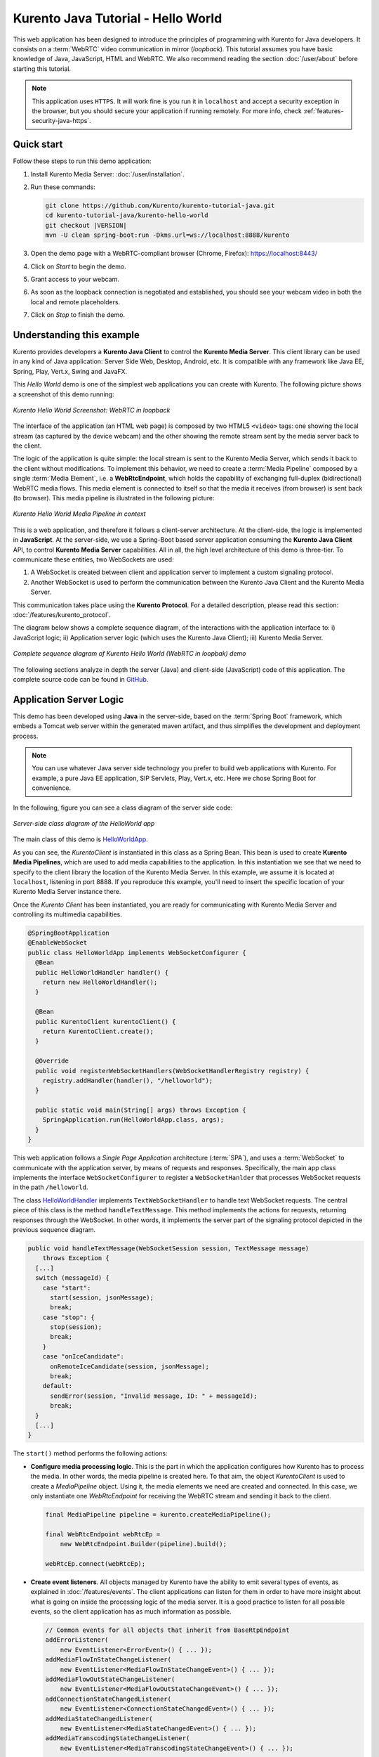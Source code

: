 ===================================
Kurento Java Tutorial - Hello World
===================================

This web application has been designed to introduce the principles of programming with Kurento for Java developers. It consists on a :term:`WebRTC` video communication in mirror (*loopback*). This tutorial assumes you have basic knowledge of Java, JavaScript, HTML and WebRTC. We also recommend reading the section :doc:`/user/about` before starting this tutorial.

.. note::

   This application uses ``HTTPS``. It will work fine is you run it in ``localhost`` and accept a security exception in the browser, but you should secure your application if running remotely.
   For more info, check :ref:`features-security-java-https`.



Quick start
===========

Follow these steps to run this demo application:

1. Install Kurento Media Server: :doc:`/user/installation`.

2. Run these commands:

   .. code-block:: text

      git clone https://github.com/Kurento/kurento-tutorial-java.git
      cd kurento-tutorial-java/kurento-hello-world
      git checkout |VERSION|
      mvn -U clean spring-boot:run -Dkms.url=ws://localhost:8888/kurento

3. Open the demo page with a WebRTC-compliant browser (Chrome, Firefox): https://localhost:8443/
4. Click on *Start* to begin the demo.
5. Grant access to your webcam.
6. As soon as the loopback connection is negotiated and established, you should see your webcam video in both the local and remote placeholders.
7. Click on *Stop* to finish the demo.



Understanding this example
==========================

Kurento provides developers a **Kurento Java Client** to control the **Kurento Media Server**. This client library can be used in any kind of Java application: Server Side Web, Desktop, Android, etc. It is compatible with any framework like Java EE, Spring, Play, Vert.x, Swing and JavaFX.

This *Hello World* demo is one of the simplest web applications you can create with Kurento. The following picture shows a screenshot of this demo running:

.. figure:: ../../images/kurento-java-tutorial-1-helloworld-screenshot.png
   :align:   center
   :alt:     Kurento Hello World Screenshot: WebRTC in loopback

   *Kurento Hello World Screenshot: WebRTC in loopback*

The interface of the application (an HTML web page) is composed by two HTML5 ``<video>`` tags: one showing the local stream (as captured by the device webcam) and the other showing the remote stream sent by the media server back to the client.

The logic of the application is quite simple: the local stream is sent to the Kurento Media Server, which sends it back to the client without modifications. To implement this behavior, we need to create a :term:`Media Pipeline` composed by a single :term:`Media Element`, i.e. a **WebRtcEndpoint**, which holds the capability of exchanging full-duplex (bidirectional) WebRTC media flows. This
media element is connected to itself so that the media it receives (from browser) is sent back (to browser). This media pipeline is illustrated in the following picture:

.. figure:: ../../images/kurento-java-tutorial-1-helloworld-pipeline.png
   :align:   center
   :alt:     Kurento Hello World Media Pipeline in context

   *Kurento Hello World Media Pipeline in context*

This is a web application, and therefore it follows a client-server architecture. At the client-side, the logic is implemented in **JavaScript**. At the server-side, we use a Spring-Boot based server application consuming the **Kurento Java Client** API, to control **Kurento Media Server** capabilities. All in all, the high level architecture of this demo is three-tier. To communicate these entities, two WebSockets are used:

1. A WebSocket is created between client and application server to implement a custom signaling protocol.
2. Another WebSocket is used to perform the communication between the Kurento Java Client and the Kurento Media Server.

This communication takes place using the **Kurento Protocol**. For a detailed description, please read this section: :doc:`/features/kurento_protocol`.

The diagram below shows a complete sequence diagram, of the interactions with the application interface to: i) JavaScript logic; ii) Application server logic (which uses the Kurento Java Client); iii) Kurento Media Server.

.. figure:: ../../images/kurento-java-tutorial-1-helloworld-signaling.png
   :align:   center
   :alt:     Complete sequence diagram of Kurento Hello World (WebRTC in loopbak) demo

   *Complete sequence diagram of Kurento Hello World (WebRTC in loopbak) demo*

The following sections analyze in depth the server (Java) and client-side (JavaScript) code of this application. The complete source code can be found in `GitHub <https://github.com/Kurento/kurento-tutorial-java/tree/master/kurento-hello-world>`_.



Application Server Logic
========================

This demo has been developed using **Java** in the server-side, based on the :term:`Spring Boot` framework, which embeds a Tomcat web server within the generated maven artifact, and thus simplifies the development and deployment process.

.. note::

   You can use whatever Java server side technology you prefer to build web applications with Kurento. For example, a pure Java EE application, SIP Servlets, Play, Vert.x, etc. Here we chose Spring Boot for convenience.

In the following, figure you can see a class diagram of the server side code:

.. figure:: ../../images/digraphs/HelloWorld.png
   :align: center
   :alt:   Server-side class diagram of the HelloWorld app

   *Server-side class diagram of the HelloWorld app*

..
 digraph:: HelloWorld
   :caption: Server-side class diagram of the HelloWorld app

   size="12,8"; fontname = "Bitstream Vera Sans" fontsize = 8

   node [
        fontname = "Bitstream Vera Sans" fontsize = 8 shape = "record"
         style=filled
        fillcolor = "#E7F2FA"
   ]

   edge [
        fontname = "Bitstream Vera Sans" fontsize = 8 arrowhead = "vee"
   ]

   HelloWorldApp -> HelloWorldHandler; HelloWorldApp -> KurentoClient;
   HelloWorldHandler -> KurentoClient [constraint = false] HelloWorldHandler ->
   UserSession;

The main class of this demo is `HelloWorldApp <https://github.com/Kurento/kurento-tutorial-java/blob/master/kurento-hello-world/src/main/java/org/kurento/tutorial/helloworld/HelloWorldApp.java>`__.

As you can see, the *KurentoClient* is instantiated in this class as a Spring Bean. This bean is used to create **Kurento Media Pipelines**, which are used to add media capabilities to the application. In this instantiation we see that we need to specify to the client library the location of the Kurento Media Server. In this example, we assume it is located at ``localhost``, listening in port 8888. If you reproduce this example, you'll need to insert the specific location of your Kurento Media Server instance there.

Once the *Kurento Client* has been instantiated, you are ready for communicating with Kurento Media Server and controlling its multimedia capabilities.

.. code-block:: java

    @SpringBootApplication
    @EnableWebSocket
    public class HelloWorldApp implements WebSocketConfigurer {
      @Bean
      public HelloWorldHandler handler() {
        return new HelloWorldHandler();
      }

      @Bean
      public KurentoClient kurentoClient() {
        return KurentoClient.create();
      }

      @Override
      public void registerWebSocketHandlers(WebSocketHandlerRegistry registry) {
        registry.addHandler(handler(), "/helloworld");
      }

      public static void main(String[] args) throws Exception {
        SpringApplication.run(HelloWorldApp.class, args);
      }
    }

This web application follows a *Single Page Application* architecture (:term:`SPA`), and uses a :term:`WebSocket` to communicate with the application server, by means of requests and responses. Specifically, the main app class implements the interface ``WebSocketConfigurer`` to register a ``WebSocketHanlder`` that processes WebSocket requests in the path ``/helloworld``.

The class `HelloWorldHandler <https://github.com/Kurento/kurento-tutorial-java/blob/master/kurento-hello-world/src/main/java/org/kurento/tutorial/helloworld/HelloWorldHandler.java>`__
implements ``TextWebSocketHandler`` to handle text WebSocket requests. The central piece of this class is the method ``handleTextMessage``. This method implements the actions for requests, returning responses through the WebSocket. In other words, it implements the server part of the signaling protocol depicted in the previous sequence diagram.

.. code-block:: java

    public void handleTextMessage(WebSocketSession session, TextMessage message)
        throws Exception {
      [...]
      switch (messageId) {
        case "start":
          start(session, jsonMessage);
          break;
        case "stop": {
          stop(session);
          break;
        }
        case "onIceCandidate":
          onRemoteIceCandidate(session, jsonMessage);
          break;
        default:
          sendError(session, "Invalid message, ID: " + messageId);
          break;
      }
      [...]
    }

The ``start()`` method performs the following actions:

- **Configure media processing logic**. This is the part in which the application configures how Kurento has to process the media. In other words, the media pipeline is created here. To that aim, the object *KurentoClient* is used to create a *MediaPipeline* object. Using it, the media elements we need are created and connected. In this case, we only instantiate one *WebRtcEndpoint* for receiving the WebRTC stream and sending it back to the client.

  .. code-block:: java

      final MediaPipeline pipeline = kurento.createMediaPipeline();

      final WebRtcEndpoint webRtcEp =
          new WebRtcEndpoint.Builder(pipeline).build();

      webRtcEp.connect(webRtcEp);

- **Create event listeners**. All objects managed by Kurento have the ability to emit several types of events, as explained in :doc:`/features/events`. The client applications can listen for them in order to have more insight about what is going on inside the processing logic of the media server. It is a good practice to listen for all possible events, so the client application has as much information as possible.

  .. code-block:: java

      // Common events for all objects that inherit from BaseRtpEndpoint
      addErrorListener(
          new EventListener<ErrorEvent>() { ... });
      addMediaFlowInStateChangeListener(
          new EventListener<MediaFlowInStateChangeEvent>() { ... });
      addMediaFlowOutStateChangeListener(
          new EventListener<MediaFlowOutStateChangeEvent>() { ... });
      addConnectionStateChangedListener(
          new EventListener<ConnectionStateChangedEvent>() { ... });
      addMediaStateChangedListener(
          new EventListener<MediaStateChangedEvent>() { ... });
      addMediaTranscodingStateChangeListener(
          new EventListener<MediaTranscodingStateChangeEvent>() { ... });

      // Events specific to objects of class WebRtcEndpoint
      addIceCandidateFoundListener(
          new EventListener<IceCandidateFoundEvent>() { ... });
      addIceComponentStateChangeListener(
          new EventListener<IceComponentStateChangeEvent>() { ... });
      addIceGatheringDoneListener(
          new EventListener<IceGatheringDoneEvent>() { ... });
      addNewCandidatePairSelectedListener(
          new EventListener<NewCandidatePairSelectedEvent>() { ... });

- **WebRTC SDP negotiation**. In WebRTC, the :term:`SDP Offer/Answer` model is used to negotiate the audio or video tracks that will be exchanged between peers, together with a subset of common features that they support. This negotiation is done by generating an SDP Offer in one of the peers, sending it to the other peer, and bringing back the SDP Answer that will be generated in response.

  In this particular case, the SDP Offer has been generated by the browser and is sent to Kurento, which then generates an SDP Answer that must be sent back to the browser as a response.

  .. code-block:: java

      // 'webrtcSdpOffer' is the SDP Offer generated by the browser;
      // send the SDP Offer to KMS, and get back its SDP Answer
      String webrtcSdpAnswer = webRtcEp.processOffer(webrtcSdpOffer);
      sendMessage(session, webrtcSdpAnswer);

- **Gather ICE candidates**. While the SDP Offer/Answer negotiation is taking place, each one of the peers can start gathering the connectivity candidates that will be used for the :term:`ICE` protocol. This process works very similarly to how a browser notifies its client code of each newly discovered candidate by emitting the event `RTCPeerConnection.onicecandidate <https://developer.mozilla.org/en-US/docs/Web/API/RTCPeerConnection/onicecandidate>`__; likewise, Kurento's *WebRtcEndpoint* will notify its client application for each gathered candidate via the event ``IceCandidateFound``.

  .. code-block:: java

      webRtcEp.gatherCandidates();



Client-Side Logic
=================

Let's move now to the client-side of the application. To call the previously created WebSocket service in the server-side, we use the JavaScript class ``WebSocket``. We use a specific Kurento JavaScript library called **kurento-utils.js** to simplify the WebRTC interaction with the server. This library depends on **adapter.js**, which is a JavaScript WebRTC utility maintained by Google that abstracts away browser differences.

These libraries are brought to the project as Maven dependencies which download all required files from WebJars.org; they are loaded in the `index.html <https://github.com/Kurento/kurento-tutorial-java/blob/master/kurento-hello-world/src/main/resources/static/index.html>`__
page, and are used in the `index.js <https://github.com/Kurento/kurento-tutorial-java/blob/master/kurento-hello-world/src/main/resources/static/js/index.js>`__ file.

In the following snippet we can see the creation of the WebSocket in the path ``/helloworld``. Then, the ``onmessage`` listener of the
WebSocket is used to implement the JSON signaling protocol in the client-side. Notice that there are three incoming messages to client: ``startResponse``, ``error``, and ``iceCandidate``. Convenient actions are taken to implement each step in the communication. For example, in function ``start``, the function ``WebRtcPeer.WebRtcPeerSendrecv`` of *kurento-utils.js* is used to start a WebRTC communication.

.. code-block:: javascript

   var ws = new WebSocket('ws://' + location.host + '/helloworld');

   ws.onmessage = function(message) {
      var parsedMessage = JSON.parse(message.data);
      console.info('Received message: ' + message.data);

      switch (parsedMessage.id) {
      case 'startResponse':
         startResponse(parsedMessage);
         break;
      case 'error':
         if (state == I_AM_STARTING) {
            setState(I_CAN_START);
         }
         onError('Error message from server: ' + parsedMessage.message);
         break;
      case 'iceCandidate':
         webRtcPeer.addIceCandidate(parsedMessage.candidate, function(error) {
            if (error)
               return console.error('Error adding candidate: ' + error);
         });
         break;
      default:
         if (state == I_AM_STARTING) {
            setState(I_CAN_START);
         }
         onError('Unrecognized message', parsedMessage);
      }
   }

   function start() {
      console.log('Starting video call ...');

      // Disable start button
      setState(I_AM_STARTING);
      showSpinner(videoInput, videoOutput);

      console.log('Creating WebRtcPeer and generating local sdp offer ...');

      var options = {
         localVideo : videoInput,
         remoteVideo : videoOutput,
         onicecandidate : onIceCandidate
      }
      webRtcPeer = new kurentoUtils.WebRtcPeer.WebRtcPeerSendrecv(options,
            function(error) {
               if (error)
                  return console.error(error);
               webRtcPeer.generateOffer(onOffer);
            });
   }

   function onOffer(error, offerSdp) {
      if (error)
         return console.error('Error generating the offer');
      console.info('Invoking SDP offer callback function ' + location.host);
      var message = {
         id : 'start',
         sdpOffer : offerSdp
      }
      sendMessage(message);
   }

   function onIceCandidate(candidate) {
      console.log('Local candidate' + JSON.stringify(candidate));

      var message = {
         id : 'onIceCandidate',
         candidate : candidate
      };
      sendMessage(message);
   }

   function startResponse(message) {
      setState(I_CAN_STOP);
      console.log('SDP answer received from server. Processing ...');

      webRtcPeer.processAnswer(message.sdpAnswer, function(error) {
         if (error)
            return console.error(error);
      });
   }

   function stop() {
      console.log('Stopping video call ...');
      setState(I_CAN_START);
      if (webRtcPeer) {
         webRtcPeer.dispose();
         webRtcPeer = null;

         var message = {
            id : 'stop'
         }
         sendMessage(message);
      }
      hideSpinner(videoInput, videoOutput);
   }

   function sendMessage(message) {
      var jsonMessage = JSON.stringify(message);
      console.log('Senging message: ' + jsonMessage);
      ws.send(jsonMessage);
   }



Dependencies
============

This Java Spring application is implemented using :term:`Maven`. The relevant part of the
`pom.xml <https://github.com/Kurento/kurento-tutorial-java/blob/master/kurento-hello-world/pom.xml>`__ is where Kurento dependencies are declared. As the following snippet shows, we need two dependencies: the Kurento Client Java dependency (*kurento-client*) and the JavaScript Kurento utility library (*kurento-utils*) for the client-side. Other client libraries are managed with `WebJars <https://www.webjars.org/>`__.
